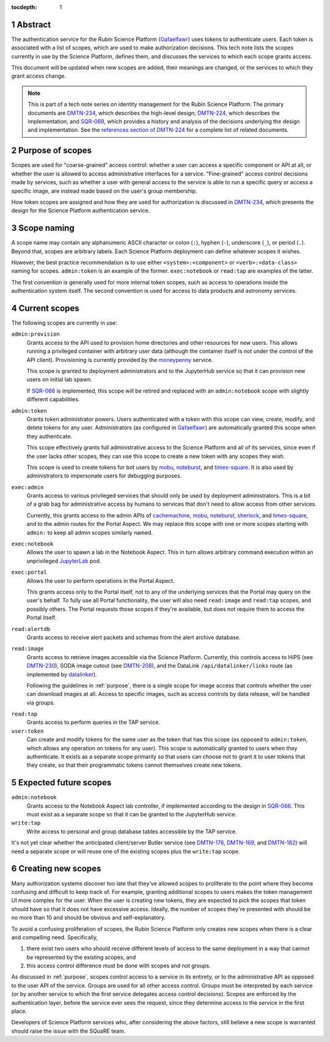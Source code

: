 :tocdepth: 1

.. sectnum::

Abstract
========

The authentication service for the Rubin Science Platform (Gafaelfawr_) uses tokens to authenticate users.
Each token is associated with a list of scopes, which are used to make authorization decisions.
This tech note lists the scopes currently in use by the Science Platform, defines them, and discusses the services to which each scope grants access.

.. _Gafaelfawr: https://gafaelfawr.lsst.io/

This document will be updated when new scopes are added, their meanings are changed, or the services to which they grant access change.

.. note::

   This is part of a tech note series on identity management for the Rubin Science Platform.
   The primary documents are DMTN-234_, which describes the high-level design; DMTN-224_, which describes the implementation; and SQR-069_, which provides a history and analysis of the decisions underlying the design and implementation.
   See the `references section of DMTN-224 <https://dmtn-224.lsst.io/#references>`__ for a complete list of related documents.

.. _DMTN-234: https://dmtn-234.lsst.io/
.. _DMTN-224: https://dmtn-224.lsst.io/
.. _SQR-069: https://sqr-069.lsst.io/

.. _purpose:

Purpose of scopes
=================

Scopes are used for "coarse-grained" access control: whether a user can access a specific component or API at all, or whether the user is allowed to access administrative interfaces for a service.
"Fine-grained" access control decisions made by services, such as whether a user with general access to the service is able to run a specific query or access a specific image, are instead made based on the user's group membership.

How token scopes are assigned and how they are used for authorization is discussed in DMTN-234_, which presents the design for the Science Platform authentication service.

.. _DMTN-234: https://dmtn-234.lsst.io/

Scope naming
============

A scope name may contain any alphanumeric ASCII character or colon (``:``), hyphen (``-``), underscore (``_``), or period (``.``).
Beyond that, scopes are arbitrary labels.
Each Science Platform deployment can define whatever scopes it wishes.

However, the best practice recommendation is to use either ``<system>:<component>`` or ``<verb>:<data-class>`` naming for scopes.
``admin:token`` is an example of the former.
``exec:notebook`` or ``read:tap`` are examples of the latter.

The first convention is generally used for more internal token scopes, such as access to operations inside the authentication system itself.
The second convention is used for access to data products and astronomy services.

Current scopes
==============

The following scopes are currently in use:

``admin:provision``
    Grants access to the API used to provision home directories and other resources for new users.
    This allows running a privileged container with arbitrary user data (although the container itself is not under the control of the API client).
    Provisioning is currently provided by the moneypenny_ service.

    This scope is granted to deployment administrators and to the JupyterHub service so that it can provision new users on initial lab spawn.

    If SQR-066_ is implemented, this scope will be retired and replaced with an ``admin:notebook`` scope with slightly different capabilities.

.. _moneypenny: https://github.com/lsst-sqre/moneypenny
.. _SQR-066: https://sqr-066.lsst.io/

``admin:token``
    Grants token administrator powers.
    Users authenticated with a token with this scope can view, create, modify, and delete tokens for any user.
    Administrators (as configured in Gafaelfawr_) are automatically granted this scope when they authenticate.

    This scope effectively grants full administrative access to the Science Platform and all of its services, since even if the user lacks other scopes, they can use this scope to create a new token with any scopes they wish.

    This scope is used to create tokens for bot users by mobu_, noteburst_, and times-square_.
    It is also used by administrators to impersonate users for debugging purposes.

.. _mobu: https://github.com/lsst-sqre/mobu
.. _noteburst: https://noteburst.lsst.io/
.. _times-square: https://github.com/lsst-sqre/times-square

``exec:admin``
    Grants access to various privileged services that should only be used by deployment administrators.
    This is a bit of a grab bag for administrative access by humans to services that don't need to allow access from other services.

    Currently, this grants access to the admin APIs of cachemachine_, mobu_, noteburst_, sherlock_, and times-square_, and to the admin routes for the Portal Aspect.
    We may replace this scope with one or more scopes starting with ``admin:`` to keep all admin scopes similarly named.

.. _cachemachine: https://github.com/lsst-sqre/cachemachine
.. _sherlock: https://github.com/lsst-sqre/sherlock

``exec:notebook``
    Allows the user to spawn a lab in the Notebook Aspect.
    This in turn allows arbitrary command execution within an unprivileged JupyterLab_ pod.

.. _JupyterLab: https://jupyterlab.readthedocs.io/en/stable/

``exec:portal``
    Allows the user to perform operations in the Portal Aspect.

    This grants access only to the Portal itself, not to any of the underlying services that the Portal may query on the user's behalf.
    To fully use all Portal functionality, the user will also need ``read:image`` and ``read:tap`` scopes, and possibly others.
    The Portal requests those scopes if they're available, but does not require them to access the Portal itself.

``read:alertdb``
    Grants access to receive alert packets and schemas from the alert archive database.

``read:image``
    Grants access to retrieve images accessible via the Science Platform.
    Currently, this controls access to HiPS (see DMTN-230_), SODA image cutout (see DMTN-208_), and the DataLink ``/api/datalinker/links`` route (as implemented by datalinker_).

    Following the guidelines in :ref:`purpose`, there is a single scope for image access that controls whether the user can download images at all.
    Access to specific images, such as access controls by data release, will be handled via groups.

.. _DMTN-230: https://dmtn-230.lsst.io/
.. _DMTN-208: https://dmtn-208.lsst.io/
.. _datalinker: https://github.com/lsst-sqre/datalinker

``read:tap``
    Grants access to perform queries in the TAP service.

``user:token``
    Can create and modify tokens for the same user as the token that has this scope (as opposed to ``admin:token``, which allows any operation on tokens for any user).
    This scope is automatically granted to users when they authenticate.
    It exists as a separate scope primarily so that users can choose not to grant it to user tokens that they create, so that their programmatic tokens cannot themselves create new tokens.

Expected future scopes
======================

``admin:notebook``
    Grants access to the Notebook Aspect lab controller, if implemented according to the design in SQR-066_.
    This must exist as a separate scope so that it can be granted to the JupyterHub service.

``write:tap``
    Write access to personal and group database tables accessible by the TAP service.

It's not yet clear whether the anticipated client/server Butler service (see DMTN-176_, DMTN-169_, and DMTN-182_) will need a separate scope or will reuse one of the existing scopes plus the ``write:tap`` scope.

.. _DMTN-169: https://dmtn-169.lsst.io/
.. _DMTN-176: https://dmtn-176.lsst.io/
.. _DMTN-182: https://dmtn-182.lsst.io/

Creating new scopes
===================

Many authorization systems discover too late that they've allowed scopes to proliferate to the point where they become confusing and difficult to keep track of.
For example, granting additional scopes to users makes the token management UI more complex for the user.
When the user is creating new tokens, they are expected to pick the scopes that token should have so that it does not have excessive access.
Ideally, the number of scopes they're presented with should be no more than 10 and should be obvious and self-explanatory.

To avoid a confusing proliferation of scopes, the Rubin Science Platform only creates new scopes when there is a clear and compelling need.
Specifically,

#. there exist two users who should receive different levels of access to the same deployment in a way that cannot be represented by the existing scopes, and
#. this access control difference must be done with scopes and not groups.

As discussed in :ref:`purpose`, scopes control access to a service in its entirety, or to the administrative API as opposed to the user API of the service.
Groups are used for all other access control.
Groups must be interpreted by each service (or by another service to which the first service delegates access control decisions).
Scopes are enforced by the authentication layer, before the service ever sees the request, since they determine access to the service in the first place.

Developers of Science Platform services who, after considering the above factors, still believe a new scope is warranted should raise the issue with the SQuaRE team.
